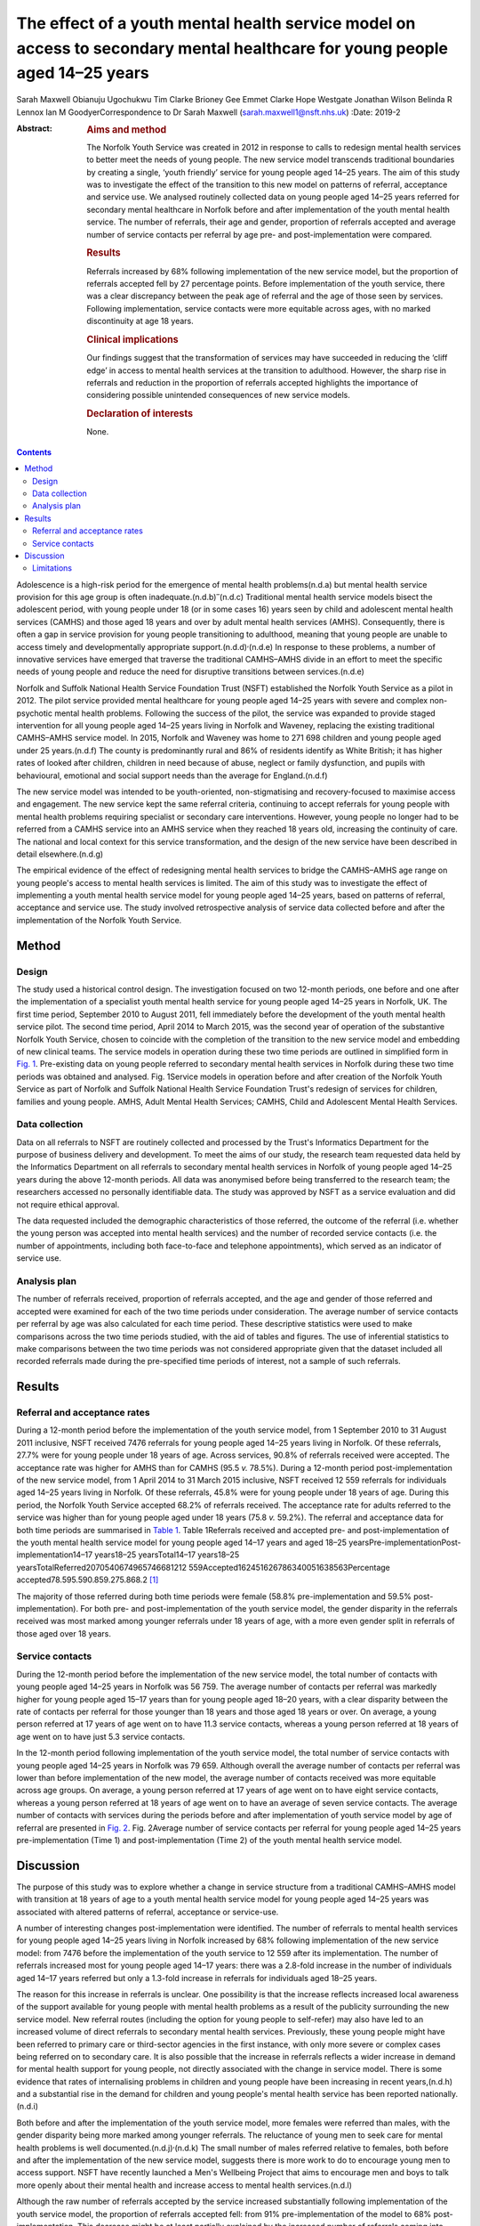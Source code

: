 ============================================================================================================================
The effect of a youth mental health service model on access to secondary mental healthcare for young people aged 14–25 years
============================================================================================================================

Sarah Maxwell
Obianuju Ugochukwu
Tim Clarke
Brioney Gee
Emmet Clarke
Hope Westgate
Jonathan Wilson
Belinda R Lennox
Ian M GoodyerCorrespondence to Dr Sarah Maxwell
(sarah.maxwell1@nsft.nhs.uk)
:Date: 2019-2

:Abstract:
   .. rubric:: Aims and method
      :name: sec_a1

   The Norfolk Youth Service was created in 2012 in response to calls to
   redesign mental health services to better meet the needs of young
   people. The new service model transcends traditional boundaries by
   creating a single, ‘youth friendly’ service for young people aged
   14–25 years. The aim of this study was to investigate the effect of
   the transition to this new model on patterns of referral, acceptance
   and service use. We analysed routinely collected data on young people
   aged 14–25 years referred for secondary mental healthcare in Norfolk
   before and after implementation of the youth mental health service.
   The number of referrals, their age and gender, proportion of
   referrals accepted and average number of service contacts per
   referral by age pre- and post-implementation were compared.

   .. rubric:: Results
      :name: sec_a2

   Referrals increased by 68% following implementation of the new
   service model, but the proportion of referrals accepted fell by 27
   percentage points. Before implementation of the youth service, there
   was a clear discrepancy between the peak age of referral and the age
   of those seen by services. Following implementation, service contacts
   were more equitable across ages, with no marked discontinuity at age
   18 years.

   .. rubric:: Clinical implications
      :name: sec_a3

   Our findings suggest that the transformation of services may have
   succeeded in reducing the ‘cliff edge’ in access to mental health
   services at the transition to adulthood. However, the sharp rise in
   referrals and reduction in the proportion of referrals accepted
   highlights the importance of considering possible unintended
   consequences of new service models.

   .. rubric:: Declaration of interests
      :name: sec_a4

   None.


.. contents::
   :depth: 3
..

Adolescence is a high-risk period for the emergence of mental health
problems(n.d.a) but mental health service provision for this age group
is often inadequate.(n.d.b)\ :sup:`–`\ (n.d.c) Traditional mental health
service models bisect the adolescent period, with young people under 18
(or in some cases 16) years seen by child and adolescent mental health
services (CAMHS) and those aged 18 years and over by adult mental health
services (AMHS). Consequently, there is often a gap in service provision
for young people transitioning to adulthood, meaning that young people
are unable to access timely and developmentally appropriate
support.(n.d.d)\ :sup:`,`\ (n.d.e) In response to these problems, a
number of innovative services have emerged that traverse the traditional
CAMHS–AMHS divide in an effort to meet the specific needs of young
people and reduce the need for disruptive transitions between
services.(n.d.e)

Norfolk and Suffolk National Health Service Foundation Trust (NSFT)
established the Norfolk Youth Service as a pilot in 2012. The pilot
service provided mental healthcare for young people aged 14–25 years
with severe and complex non-psychotic mental health problems. Following
the success of the pilot, the service was expanded to provide staged
intervention for all young people aged 14–25 years living in Norfolk and
Waveney, replacing the existing traditional CAMHS–AMHS service model. In
2015, Norfolk and Waveney was home to 271 698 children and young people
aged under 25 years.(n.d.f) The county is predominantly rural and 86% of
residents identify as White British; it has higher rates of looked after
children, children in need because of abuse, neglect or family
dysfunction, and pupils with behavioural, emotional and social support
needs than the average for England.(n.d.f)

The new service model was intended to be youth-oriented,
non-stigmatising and recovery-focused to maximise access and engagement.
The new service kept the same referral criteria, continuing to accept
referrals for young people with mental health problems requiring
specialist or secondary care interventions. However, young people no
longer had to be referred from a CAMHS service into an AMHS service when
they reached 18 years old, increasing the continuity of care. The
national and local context for this service transformation, and the
design of the new service have been described in detail
elsewhere.(n.d.g)

The empirical evidence of the effect of redesigning mental health
services to bridge the CAMHS–AMHS age range on young people's access to
mental health services is limited. The aim of this study was to
investigate the effect of implementing a youth mental health service
model for young people aged 14–25 years, based on patterns of referral,
acceptance and service use. The study involved retrospective analysis of
service data collected before and after the implementation of the
Norfolk Youth Service.

.. _sec1:

Method
======

.. _sec1-1:

Design
------

The study used a historical control design. The investigation focused on
two 12-month periods, one before and one after the implementation of a
specialist youth mental health service for young people aged 14–25 years
in Norfolk, UK. The first time period, September 2010 to August 2011,
fell immediately before the development of the youth mental health
service pilot. The second time period, April 2014 to March 2015, was the
second year of operation of the substantive Norfolk Youth Service,
chosen to coincide with the completion of the transition to the new
service model and embedding of new clinical teams. The service models in
operation during these two time periods are outlined in simplified form
in `Fig. 1 <#fig01>`__. Pre-existing data on young people referred to
secondary mental health services in Norfolk during these two time
periods was obtained and analysed. Fig. 1Service models in operation
before and after creation of the Norfolk Youth Service as part of
Norfolk and Suffolk National Health Service Foundation Trust's redesign
of services for children, families and young people. AMHS, Adult Mental
Health Services; CAMHS, Child and Adolescent Mental Health Services.

.. _sec1-2:

Data collection
---------------

Data on all referrals to NSFT are routinely collected and processed by
the Trust's Informatics Department for the purpose of business delivery
and development. To meet the aims of our study, the research team
requested data held by the Informatics Department on all referrals to
secondary mental health services in Norfolk of young people aged 14–25
years during the above 12-month periods. All data was anonymised before
being transferred to the research team; the researchers accessed no
personally identifiable data. The study was approved by NSFT as a
service evaluation and did not require ethical approval.

The data requested included the demographic characteristics of those
referred, the outcome of the referral (i.e. whether the young person was
accepted into mental health services) and the number of recorded service
contacts (i.e. the number of appointments, including both face-to-face
and telephone appointments), which served as an indicator of service
use.

.. _sec1-3:

Analysis plan
-------------

The number of referrals received, proportion of referrals accepted, and
the age and gender of those referred and accepted were examined for each
of the two time periods under consideration. The average number of
service contacts per referral by age was also calculated for each time
period. These descriptive statistics were used to make comparisons
across the two time periods studied, with the aid of tables and figures.
The use of inferential statistics to make comparisons between the two
time periods was not considered appropriate given that the dataset
included all recorded referrals made during the pre-specified time
periods of interest, not a sample of such referrals.

.. _sec2:

Results
=======

.. _sec2-1:

Referral and acceptance rates
-----------------------------

During a 12-month period before the implementation of the youth service
model, from 1 September 2010 to 31 August 2011 inclusive, NSFT received
7476 referrals for young people aged 14–25 years living in Norfolk. Of
these referrals, 27.7% were for young people under 18 years of age.
Across services, 90.8% of referrals received were accepted. The
acceptance rate was higher for AMHS than for CAMHS (95.5 *v.* 78.5%).
During a 12-month period post-implementation of the new service model,
from 1 April 2014 to 31 March 2015 inclusive, NSFT received 12 559
referrals for individuals aged 14–25 years living in Norfolk. Of these
referrals, 45.8% were for young people under 18 years of age. During
this period, the Norfolk Youth Service accepted 68.2% of referrals
received. The acceptance rate for adults referred to the service was
higher than for young people aged under 18 years (75.8 *v.* 59.2%). The
referral and acceptance data for both time periods are summarised in
`Table 1 <#tab01>`__. Table 1Referrals received and accepted pre- and
post-implementation of the youth mental health service model for young
people aged 14–17 years and aged 18–25
yearsPre-implementationPost-implementation14–17 years18–25
yearsTotal14–17 years18–25
yearsTotalReferred2070540674965746681212 559Accepted162451626786340051638563Percentage
accepted78.595.590.859.275.868.2 [1]_

The majority of those referred during both time periods were female
(58.8% pre-implementation and 59.5% post-implementation). For both pre-
and post-implementation of the youth service model, the gender disparity
in the referrals received was most marked among younger referrals under
18 years of age, with a more even gender split in referrals of those
aged over 18 years.

.. _sec2-2:

Service contacts
----------------

During the 12-month period before the implementation of the new service
model, the total number of contacts with young people aged 14–25 years
in Norfolk was 56 759. The average number of contacts per referral was
markedly higher for young people aged 15–17 years than for young people
aged 18–20 years, with a clear disparity between the rate of contacts
per referral for those younger than 18 years and those aged 18 years or
over. On average, a young person referred at 17 years of age went on to
have 11.3 service contacts, whereas a young person referred at 18 years
of age went on to have just 5.3 service contacts.

In the 12-month period following implementation of the youth service
model, the total number of service contacts with young people aged 14–25
years in Norfolk was 79 659. Although overall the average number of
contacts per referral was lower than before implementation of the new
model, the average number of contacts received was more equitable across
age groups. On average, a young person referred at 17 years of age went
on to have eight service contacts, whereas a young person referred at 18
years of age went on to have an average of seven service contacts. The
average number of contacts with services during the periods before and
after implementation of youth service model by age of referral are
presented in `Fig. 2 <#fig02>`__. Fig. 2Average number of service
contacts per referral for young people aged 14–25 years
pre-implementation (Time 1) and post-implementation (Time 2) of the
youth mental health service model.

.. _sec3:

Discussion
==========

The purpose of this study was to explore whether a change in service
structure from a traditional CAMHS–AMHS model with transition at 18
years of age to a youth mental health service model for young people
aged 14–25 years was associated with altered patterns of referral,
acceptance or service-use.

A number of interesting changes post-implementation were identified. The
number of referrals to mental health services for young people aged
14–25 years living in Norfolk increased by 68% following implementation
of the new service model: from 7476 before the implementation of the
youth service to 12 559 after its implementation. The number of
referrals increased most for young people aged 14–17 years: there was a
2.8-fold increase in the number of individuals aged 14–17 years referred
but only a 1.3-fold increase in referrals for individuals aged 18–25
years.

The reason for this increase in referrals is unclear. One possibility is
that the increase reflects increased local awareness of the support
available for young people with mental health problems as a result of
the publicity surrounding the new service model. New referral routes
(including the option for young people to self-refer) may also have led
to an increased volume of direct referrals to secondary mental health
services. Previously, these young people might have been referred to
primary care or third-sector agencies in the first instance, with only
more severe or complex cases being referred on to secondary care. It is
also possible that the increase in referrals reflects a wider increase
in demand for mental health support for young people, not directly
associated with the change in service model. There is some evidence that
rates of internalising problems in children and young people have been
increasing in recent years,(n.d.h) and a substantial rise in the demand
for children and young people's mental health service has been reported
nationally.(n.d.i)

Both before and after the implementation of the youth service model,
more females were referred than males, with the gender disparity being
more marked among younger referrals. The reluctance of young men to seek
care for mental health problems is well
documented.(n.d.j)\ :sup:`,`\ (n.d.k) The small number of males referred
relative to females, both before and after the implementation of the new
service model, suggests there is more work to do to encourage young men
to access support. NSFT have recently launched a Men's Wellbeing Project
that aims to encourage men and boys to talk more openly about their
mental health and increase access to mental health services.(n.d.l)

Although the raw number of referrals accepted by the service increased
substantially following implementation of the youth service model, the
proportion of referrals accepted fell: from 91% pre-implementation of
the model to 68% post-implementation. This decrease might be at least
partially explained by the increased number of referrals coming into
conflict with limited service capacity. As previously reported,(n.d.g) a
consequence of improving access to services when resources remain
limited has been increased wait-lists and sometimes overwhelming
case-loads. Although acceptance criteria were unchanged following
implementation of the new service model, it is possible that pressures
on service capacity might have led to an upward shift in the threshold
for secondary care. However, it is also possible that the fall in the
proportion of referrals accepted can be explained by an increase in the
number of inappropriate referrals due to the introduction of new
referral routes. These referrals are then signposted on to more suitable
agencies. The service is in the process of investigating this with a
view to developing strategies to further improve access for young people
across all agencies, to reduce the number of referrals ending up in the
wrong place and subsequently being passed around services.

The number of recorded service contacts was used as a proxy for service
use. The overall average number of contacts per referral for those aged
14–25 years decreased following the introduction of the youth service
model. Although the service offered by Norfolk Youth Service is not
time-limited, there is an emphasis on offering appropriately staged
intervention and not retaining individuals within the service for longer
than needed.(n.d.g) The reduction in overall average service contacts
for young people in this age group might, therefore, reflect this change
in service philosophy, toward encouraging flexible re-referral if
needed.

Before implementation of the Norfolk Youth Service, young people aged 18
years or over were referred to services in high numbers but received
substantially fewer contacts with services relative to those aged under
18 years. This ‘cliff edge’ in mental health service use at the
transition to adulthood has also been reported in the USA,(n.d.m)
suggesting this problem is not specific to the local context. Following
the implementation of the youth service model, the average number of
contacts per referral was more equitable across ages, with the cliff
edge in service contacts no longer evident. Pre-implementation, the
average number of contacts per referral at 18 years of age was less than
half that at 17 years of age. Post-implementation, the average number of
contacts per referral was just one fewer for 18-year-olds than for
17-year-olds.

It is possible that the new service model simply moved the transition
down from 18 years to 14 years. Data for 13-year-olds demonstrated that
this was not the case: 574 referrals for 13-year-olds were accepted by
the service and they received 5103 contacts. This gave them an average
of 8.9 contacts per referral, which is broadly similar to 14-year-olds.
This does not support the idea that the previous disparity in contacts
per referral has been moved to a transition at 14 years instead of 18
years.

Overall, this study suggests that implementation of the youth service
model might have been successful in reducing the disparity between
demand for, and access to, service during young adulthood.

.. _sec3-1:

Limitations
-----------

As the study had a historical control design, it is not possible to know
whether the changes in referral, acceptance and service-use patterns
observed following implementation of the youth service model were the
result of the change in service model. It remains possible that the
changes observed resulted from wider factors influencing demand for
and/or engagement with mental health services. Further, because the data
used were routinely collected service data, it is possible that there
were variations in the quality of data collection over time that may
have affected the study's findings.

Although moving from separate CAMHS and AMHS to an integrated service
for 14- to 25-year-olds removes the service boundary at age 17/18 years,
it also creates new boundaries at age 13/14 years and 25/26 years.
Arguably, these new service boundaries fit more closely with
developmental transitions and coincide less closely with peaks in the
incidence of mental health problems. Nonetheless, it will be important
for future research to investigate the effect of these new service
boundaries on those who fall outside the 14–25 year age range.

We would like to acknowledge the valuable input of Valerie Gage, Kevin
Brown (NSFT Informatics Department) and Dr Dickon Bevington.

Findings reported in this paper have been presented as a number of
conferences and seminars, including: Making it Happen Across Kent,
Surrey and Sussex, Gatwick, 17 April 2012; The Second International
Conference on Youth Mental Health, Brighton, September 30 to 2 October
2013; Royal College of Psychiatrists Congress, Edinburgh, 2–5 July 2013;
The Third International Conference on Youth Mental Health, Montreal,
8–10 October 2015 and Improving Mental Health Services for Young People:
Supporting the transition to adulthood, London, 21 June 2016.

**Sarah Maxwell** is a consultant child and adolescent psychiatrist with
Children, Families and Young Peoples Services (CFYP), Norfolk and
Suffolk NHS Foundation Trust, UK. **Obianuju Ugochukwu** is a consultant
general adult psychiatrist with Children, Families and Young Peoples
Services (CFYP), Norfolk and Suffolk NHS Foundation Trust, UK. **Tim
Clarke** is a research clinical psychologist with Children, Families and
Young Peoples Services (CFYP), Norfolk and Suffolk NHS Foundation Trust
and Norwich Medical School, University of East Anglia, UK. **Brioney
Gee** is a research psychologist with Children, Families and Young
Peoples Services (CFYP), Norfolk and Suffolk NHS Foundation Trust and
Norwich Medical School, University of East Anglia, UK. **Emmet Clarke**
is an assistant psychologist with Children, Families and Young Peoples
Services (CFYP), Norfolk and Suffolk NHS Foundation Trust, UK. **Hope
Westgate** is an assistant psychologist with Children, Families and
Young Peoples Services (CFYP), Norfolk and Suffolk NHS Foundation Trust,
UK. **Jonathan Wilson** is a research director at Children, Families and
Young Peoples Services (CFYP), Norfolk and Suffolk NHS Foundation Trust
and Norwich Medical School, University of East Anglia, UK. **Belinda R
Lennox** is an associate professor and clinical senior lecturer in the
Department of Psychiatry, University of Oxford, Oxford Health NHS
Foundation Trust, UK. **Ian M Goodyer** is a professor emeritus in the
Department of Psychiatry, University of Cambridge and Peterborough NHS
Foundation Trust, UK.

The research was supported by the National Institute for Health Research
(NIHR) through Collaboration for Leadership in Applied Health Research
and Care, East of England fellowships awarded to S.M. and O.U. The views
expressed are those of the authors and not necessarily of the NIHR or
Collaborations for Leadership in Applied Health Research and Care, East
of England.

.. container:: references csl-bib-body hanging-indent
   :name: refs

   .. container:: csl-entry
      :name: ref-ref1

      n.d.a.

   .. container:: csl-entry
      :name: ref-ref2

      n.d.b.

   .. container:: csl-entry
      :name: ref-ref4

      n.d.c.

   .. container:: csl-entry
      :name: ref-ref5

      n.d.d.

   .. container:: csl-entry
      :name: ref-ref6

      n.d.e.

   .. container:: csl-entry
      :name: ref-ref7

      n.d.f.

   .. container:: csl-entry
      :name: ref-ref8

      n.d.g.

   .. container:: csl-entry
      :name: ref-ref9

      n.d.h.

   .. container:: csl-entry
      :name: ref-ref10

      n.d.i.

   .. container:: csl-entry
      :name: ref-ref11

      n.d.j.

   .. container:: csl-entry
      :name: ref-ref12

      n.d.k.

   .. container:: csl-entry
      :name: ref-ref13

      n.d.l.

   .. container:: csl-entry
      :name: ref-ref14

      n.d.m.

.. [1]
   Pre-implementation refers to the 12-month period from 1 September
   2010 to 31 August 2011. Post-implementation refers to the 12-month
   period from 1 April 2014 to 31 March 2015 inclusive.
